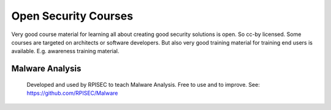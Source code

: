 Open Security Courses
-----------------------

Very good course material for learning all about creating good security solutions is open. So cc-by licensed.
Some courses are targeted on architects or software developers. But also very good training material for training end users is available. E.g. awareness training material. 

Malware Analysis
^^^^^^^^^^^^^^^^^
 Developed and used by RPISEC to teach Malware Analysis. Free to use and to improve. See:
 https://github.com/RPISEC/Malware 

 